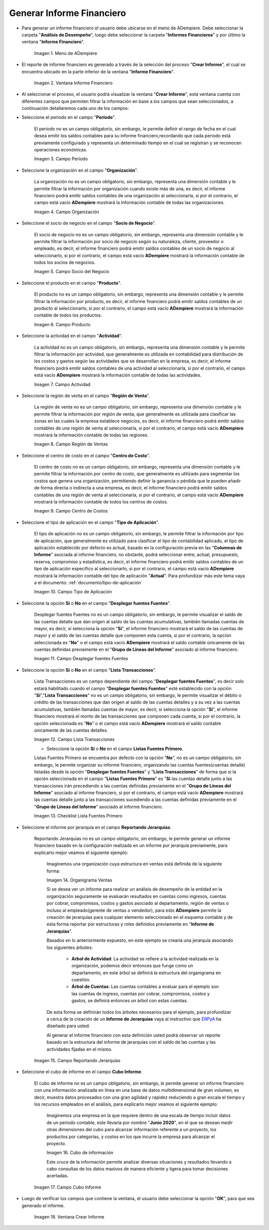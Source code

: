 .. _ERPyA: http://erpya.com

.. |Menú de ADempiere| image:: resources/financial-report-menu.png
.. |Ventana Informe Financiero| image:: resources/financial-report-window.png
.. |Campo Período| image:: resources/financial-reporting-period-field.png
.. |Campo Organización| image:: resources/organization-field-of-financial-reporting.png
.. |Campo Socio del Negocio| image:: resources/business-partner-field-of-financial-reporting.png
.. |Campo Producto| image:: resources/financial-report-product-field.png
.. |Campo Actividad| image:: resources/financial-reporting-activity-field.png
.. |Campo Región de Ventas| image:: resources/sales-region-field-of-the-financial-report.png
.. |Campo Centro de Costos| image:: resources/cost-center-field-of-the-financial-report.png
.. |Campo Tipo de Aplicación| image:: resources/field-of-application-of-the-financial-report.png
.. |Campo Desplegar fuentes Fuentes| image:: resources/field-display-sources-sources-of-the-financial-report.png
.. |Campo Lista Transacciones| image:: resources/financial-report-transaction-list-field.png
.. |Campo Lista Fuentes Primero| image:: resources/field-list-sources-first-of-the-financial-report.png
.. |Campo Reportando Jerarquías| image:: resources/field-reporting-hierarchies-of-financial-reporting.png
.. |Organigrama Venta| image:: resources/organization-chart-sale.png
.. |Cubo de información| image:: resources/information-cube.png
.. |Campo Cubo Informe| image:: resources/financial-report-cube-field.png
.. |Ventana Crear Informe| image:: resources/create-report-window.png

.. _documento/informe-financiero:

**Generar Informe Financiero**
==============================

- Para generar un informe financiero el usuario debe ubicarse en el menú de ADempiere. Debe seleccionar la carpeta "**Análisis de Desempeño**", luego debe seleccionar la carpeta "**Informes Financieros**" y por último la ventana "**Informe Financiero**".

    |Menú de ADempiere|

    Imagen 1. Menú de ADempiere

- El reporte de informe financiero es generado a través de la selección del proceso "**Crear Informe**", el cual se encuentra ubicado en la parte inferior de la ventana "**Informe Financiero**".

    |Ventana Informe Financiero|

    Imagen 2. Ventana Informe Financiero

- Al seleccionar el proceso, el usuario podrá visualizar la ventana "**Crear Informe**", esta ventana cuenta con diferentes campos que permiten filtrar la información en base a los campos que sean seleccionados, a continuación detallaremos cada uno de los campos:

- Seleccione el periodo en el campo "**Período**".

    El periodo no es un campo obligatorio, sin embargo, le permite definir el rango de fecha en el cual desea emitir los saldos contables para su informe financiero,recordando que cada periodo está previamente configurado y representa un determinado tiempo en el cual se registran y se reconocen operaciones económicas.

    |Campo Período|

    Imagen 3. Campo Período

- Seleccione la organización en el campo "**Organización**".

    La organización no es un campo obligatorio, sin embargo, representa una dimensión contable y le permite filtrar la información por organización cuando existe más de una, es decir, el informe financiero podrá emitir saldos contables de una organización al seleccionarla, si por el contrario, el campo está vacío **ADempiere** mostrará la información contable de todas las organizaciones.

    |Campo Organización|

    Imagen 4. Campo Organización

- Seleccione el socio de negocio en el campo "**Socio de Negocio**".

    El socio de negocio no es un campo obligatorio, sin embargo, representa una dimensión contable y le permite filtrar la información por socio de negocio según su naturaleza, cliente, proveedor o empleado, es decir, el informe financiero podrá emitir saldos contables de un socio de negocio al seleccionarlo, si por el contrario, el campo está vacío **ADempiere** mostrará la información contable de todos los socios de negocios.

    |Campo Socio del Negocio|

    Imagen 5. Campo Socio del Negocio

- Seleccione el producto en el campo "**Producto**".

    El producto no es un campo obligatorio, sin embargo, representa una dimensión contable y le permite filtrar la información por producto, es decir, el informe financiero podrá emitir saldos contables de un producto al seleccionarlo, si por el contrario, el campo está vacío **ADempiere** mostrará la información contable de todos los productos.

    |Campo Producto|

    Imagen 6. Campo Producto

- Seleccione la actividad en el campo "**Actividad**".

    La actividad no es un campo obligatorio, sin embargo, representa una dimensión contable y le permite filtrar la información por actividad, que generalmente es utilizada en contabilidad para distribución de los costos y gastos según las actividades que se desarrollan en la empresa, es decir, el informe financiero podrá emitir saldos contables de una actividad al seleccionarla, si por el contrario, el campo está vacío **ADempiere** mostrará la información contable de todas las actividades.

    |Campo Actividad|

    Imagen 7. Campo Actividad

- Seleccione la región de venta en el campo "**Región de Venta**".

    La región de venta no es un campo obligatorio, sin embargo, representa una dimensión contable y le permite filtrar la información por región de venta, que generalmente es utilizada para clasificar las zonas en las cuales la empresa establece negocios, es decir, el informe financiero podrá emitir saldos contables de una región de venta al seleccionarla, si por el contrario, el campo está vacío **ADempiere** mostrará la información contable de todas las regiones.

    |Campo Región de Ventas|

    Imagen 8. Campo Región de Ventas

- Seleccione el centro de costo en el campo "**Centro de Costo**".

    El centro de costo no es un campo obligatorio, sin embargo, representa una dimensión contable y le permite filtrar la información por centro de costo, que generalmente es utilizado para segmentar los costos que genera una organización, permitiendo definir la ganancia o pérdida que le pueden añadir de forma directa o indirecta a una empresa, es decir, el informe financiero podrá emitir saldos contables de una región de venta al seleccionarla, si por el contrario, el campo está vacío **ADempiere** mostrará la información contable de todos los centros de costos.

    |Campo Centro de Costos|

    Imagen 9. Campo Centro de Costos

- Seleccione el tipo de aplicación en el campo "**Tipo de Aplicación**".

    El tipo de aplicación no es un campo obligatorio, sin embargo, le permite filtrar la información por tipo de aplicación, que generalmente es utilizado para clasificar el tipo de contabilidad aplicado, el tipo de aplicación establecido por defecto es actual, basado en la configuración previa en las "**Columnas de Informe**" asociada al informe financiero, no obstante, podrá seleccionar entre, actual, presupuesto, reserva, compromiso y estadística, es decir, el informe financiero podrá emitir saldos contables de un tipo de aplicación específico al seleccionarlo, si por el contrario, el campo está vacío **ADempiere** mostrará la información contable del tipo de aplicación "**Actual**". Para profundizar más este tema vaya a el documento: :ref:`documento/tipo-de-aplicación`

    |Campo Tipo de Aplicación|

    Imagen 10. Campo Tipo de Aplicación

- Seleccione la opción **Si** o **No** en el campo "**Desplegar fuentes Fuentes**".

    Desplegar fuentes Fuentes no es un campo obligatorio, sin embargo, le permite visualizar el saldo de las cuentas detalle que dan origen al saldo de las cuentas acumulativas, también llamadas cuentas de mayor, es decir, si selecciona la opción "**Si**", el informe financiero mostrará el saldo de las cuentas de mayor y el saldo de las cuentas detalle que componen esta cuenta, si por el contrario, la opción seleccionada es "**No**" o el campo está vacío **ADempiere** mostrará el saldo contable únicamente de las cuentas definidas previamente en el "**Grupo de Líneas del Informe**" asociado al informe financiero.

    |Campo Desplegar fuentes Fuentes|

    Imagen 11. Campo Desplegar fuentes Fuentes

- Seleccione la opción **Si** o **No** en el campo "**Lista Transacciones**".

    Lista Transacciones es un campo dependiente del campo "**Desplegar fuentes Fuentes**", es decir solo estará habilitado cuando el campo "**Desplegar fuentes Fuentes**" esté establecido con la opción "**Si**","**Lista Transacciones**" no es un campo obligatorio, sin embargo, le permite visualizar el débito o crédito de las transacciones que dan origen al saldo de las cuentas detalles y a su vez a las cuentas acumulativas, también llamadas cuentas de mayor, es decir, si selecciona la opción "**Si**", el informe financiero mostrará el monto de las transacciones que componen cada cuenta, si por el contrario, la opción seleccionada es "**No**" o el campo está vacío **ADempiere** mostrará el saldo contable únicamente de las cuentas detalles.

    |Campo Lista Transacciones|

    Imagen 12. Campo Lista Transacciones

    - Seleccione la opción **Si** o **No** en el campo **Listas Fuentes Primero**.

    Listas Fuentes Primero se encuentra por defecto con la opción "**No**", no es un campo obligatorio, sin embargo, le permite organizar su informe financiero, organizando las cuentas fuentes(cuentas detalle) listadas desde la opción "**Desplegar fuentes Fuentes**" y "**Lista Transacciones**" de forma que si la opción seleccionada en el campo "**Listas Fuentes Primero**" es "**Si** las cuentas detalle junto a las transacciones irán precediendo a las cuentas definidas previamente en el "**Grupo de Líneas del Informe**" asociado al informe financiero, si por el contrario, el campo está vacío **ADempiere** mostrará las cuentas detalle junto a las transacciones sucediendo a las cuentas definidas previamente en el "**Grupo de Líneas del Informe**" asociado al informe financiero.

    |Campo Lista Fuentes Primero|

    Imagen 13. Checklist Lista Fuentes Primero

- Seleccione el informe por jerarquía en  el campo **Reportando Jerarquías**.

    Reportando Jerarquías no es un campo obligatorio, sin embargo, le permite generar un informe financiero basado en la configuración realizada en un informe por jerarquía previamente, para explicarlo mejor veamos el siguiente ejemplo:

        Imaginemos una organización cuya estructura en ventas está definida de la siguiente forma:

        |Organigrama Venta|

        Imagen 14. Organigrama Ventas

        Si se desea ver un informe para realizar un análisis de desempeño de la entidad en la organización seguramente se evaluarán resultados en cuentas como  ingresos, cuentas por cobrar, compromisos, costos y gastos asociado al departamento, región de ventas o incluso al empleado(gerente de ventas o vendedor), para esto **ADempiere** permite la creación de jerarquías para cualquier elemento seleccionado en el esquema contable y de esta forma reportar por estructuras y roles definidos previamente en "**Informe de Jerarquías**".

        Basados en lo anteriormente expuesto, en este ejemplo se crearía una jerarquía asociando los siguientes árboles:

            - **Arbol de Actividad**: La actividad se refiere a la actividad realizada en la organización, podemos decir entonces que funge como un departamento, en este árbol se definirá la estructura del organigrama en cuestión.

            - **Árbol de Cuentas**: Las cuentas contables a evaluar para el ejemplo son las cuentas de ingreso, cuentas por cobrar, compromisos, costos y gastos, se definirá entonces un árbol con estas cuentas.

        De esta forma se definirán todos los árboles necesarios para el ejemplo, para profundizar a cerca de la creación de un **Informe de Jerarquías** vaya al instructivo que `ERPyA`_ ha diseñado para usted.

        Al generar el informe financiero con esta definición usted podrá observar un reporte basado en la estructura del informe de jerarquías con el saldo de las cuentas y las actividades fijadas en el mismo.

    |Campo Reportando Jerarquías|

    Imagen 15. Campo Reportando Jerarquías

- Seleccione el cubo de informe en el campo **Cubo Informe**.

    El cubo de informe no es un campo obligatorio, sin embargo, le permite generar un informe financiero con una información analizada en línea en una base de datos multidimensional de gran volumen, es decir, muestra datos procesados con una gran agilidad y rapidez reduciendo a gran escala el tiempo y los recursos empleados en el análisis, para explicarlo mejor veamos el siguiente ejemplo:

        Imaginemos una empresa en la que requiere dentro de una escala de tiempo incluir datos de un periodo contable, este llevaría por nombre "**Junio 2020**", en el que se desean medir otras dimensiones del cubo para alcanzar información referente a un proyecto, los productos por categorías, y costos en los que incurre la empresa para alcanzar el proyecto.

        |Cubo de información|

        Imagen 16. Cubo de información

        Este cruce de la información permite analizar diversas situaciones y resultados llevando a cabo consultas de los datos masivos de manera eficiente y ligera para  tomar decisiones acertadas.

    |Campo Cubo Informe|

    Imagen 17. Campo Cubo Informe

- Luego de verificar los campos que contiene la ventana, el usuario debe seleccionar la opción "**OK**", para que sea generado el informe.

    |Ventana Crear Informe|

    Imagen 18. Ventana Crear Informe
